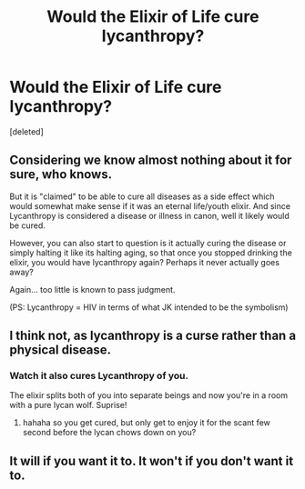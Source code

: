 #+TITLE: Would the Elixir of Life cure lycanthropy?

* Would the Elixir of Life cure lycanthropy?
:PROPERTIES:
:Score: 8
:DateUnix: 1521005935.0
:DateShort: 2018-Mar-14
:END:
[deleted]


** Considering we know almost nothing about it for sure, who knows.

But it is "claimed" to be able to cure all diseases as a side effect which would somewhat make sense if it was an eternal life/youth elixir. And since Lycanthropy is considered a disease or illness in canon, well it likely would be cured.

However, you can also start to question is it actually curing the disease or simply halting it like its halting aging, so that once you stopped drinking the elixir, you would have lycanthropy again? Perhaps it never actually goes away?

Again... too little is known to pass judgment.

(PS: Lycanthropy = HIV in terms of what JK intended to be the symbolism)
:PROPERTIES:
:Author: Noexit007
:Score: 12
:DateUnix: 1521009534.0
:DateShort: 2018-Mar-14
:END:


** I think not, as lycanthropy is a curse rather than a physical disease.
:PROPERTIES:
:Author: SteamAngel
:Score: 5
:DateUnix: 1521020749.0
:DateShort: 2018-Mar-14
:END:

*** Watch it also cures Lycanthropy of you.

The elixir splits both of you into separate beings and now you're in a room with a pure lycan wolf. Suprise!
:PROPERTIES:
:Author: ForumWarrior
:Score: 8
:DateUnix: 1521022893.0
:DateShort: 2018-Mar-14
:END:

**** hahaha so you get cured, but only get to enjoy it for the scant few second before the lycan chows down on you?
:PROPERTIES:
:Author: SteamAngel
:Score: 3
:DateUnix: 1521024457.0
:DateShort: 2018-Mar-14
:END:


** It will if you want it to. It won't if you don't want it to.
:PROPERTIES:
:Author: heavy__rain
:Score: 1
:DateUnix: 1521009440.0
:DateShort: 2018-Mar-14
:END:
